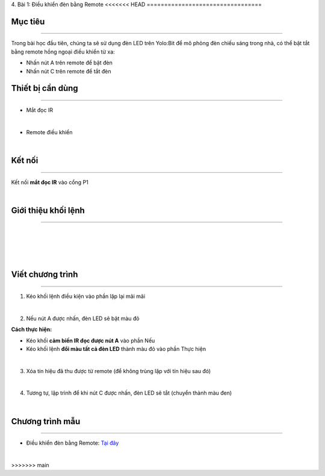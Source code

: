 4. Bài 1: Điều khiển đèn bằng Remote
<<<<<<< HEAD
=================================

Mục tiêu
---------------------
---------------------

Trong bài học đầu tiên, chúng ta sẽ sử dụng đèn LED trên Yolo:Bit để mô phỏng đèn chiếu sáng trong nhà, có thể bật tắt bằng remote hồng ngoại điều khiển từ xa:

- Nhấn nút A trên remote để bật đèn

- Nhấn nút C trên remote để tắt đèn 
  
Thiết bị cần dùng
----------------------
----------------------

- Mắt đọc IR

.. image:: images/homebit_23.1.png
    :width: 200px
    :align: center
|   
- Remote điều khiển 

.. image:: images/homebit_23.png
    :width: 200px
    :align: center
| 

Kết nối
------------
--------------

Kết nối **mắt đọc IR** vào cổng P1

.. image:: images/homebit_24.png
    :width: 500px
    :align: center
|   


Giới thiệu khối lệnh
----------------------
----------------------

.. image:: images/homebit_22.1.png
    :width: 500px
    :align: center
|    
.. image:: images/homebit_22.3.png
    :width: 400px
    :align: center
| 
.. image:: images/homebit_22.2.png
    :width: 400px
    :align: center
|
.. image:: images/homebit_22.png
    :width: 600px
    :align: center
|

Viết chương trình
---------------------
---------------------

1. Kéo khối lệnh điều kiện vào phần lặp lại mãi mãi

.. image:: images/homebit_25.png
    :width: 200px
    :align: center
|    
2. Nếu nút A được nhấn, đèn LED sẽ bật màu đỏ
   
**Cách thực hiện:**

- Kéo khối **cảm biến IR đọc được nút A** vào phần Nếu
  
- Kéo khối lệnh **đổi màu tất cả đèn LED** thành màu đỏ vào phần Thực hiện 

.. image:: images/homebit_26.png
    :width: 600px
    :align: center
|    
3. Xóa tín hiệu đã thu được từ remote (để không trùng lặp với tín hiệu sau đó)

.. image:: images/homebit_27.png
    :width: 600px
    :align: center
|    
4. Tương tự, lập trình để khi nút C được nhấn, đèn LED sẽ tắt (chuyển thành màu đen)

.. image:: images/homebit_28.png
    :width: 800px
    :align: center
|  

Chương trình mẫu
---------------------
---------------------

- Điều khiển đèn bằng Remote: `Tại đây <https://app.ohstem.vn/#!/share/yolobit/2CvfwiFXldLghTqTQf9B19e19N6>`_

.. image:: images/homebit_28.1.png
    :width: 200px
    :align: center
| 
=======
=================================
>>>>>>> main
